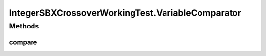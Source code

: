 .. java:import:: org.uma.jmetal.operator CrossoverOperator

.. java:import:: org.uma.jmetal.operator.impl.crossover IntegerSBXCrossover

.. java:import:: org.uma.jmetal.problem IntegerProblem

.. java:import:: org.uma.jmetal.problem.multiobjective NMMin

.. java:import:: org.uma.jmetal.solution IntegerSolution

.. java:import:: org.uma.jmetal.util JMetalException

.. java:import:: org.uma.jmetal.util.fileoutput SolutionListOutput

.. java:import:: org.uma.jmetal.util.fileoutput.impl DefaultFileOutputContext

IntegerSBXCrossoverWorkingTest.VariableComparator
=================================================

.. java:package:: org.uma.jmetal.workingTest
   :noindex:

.. java:type:: public static class VariableComparator implements Comparator<IntegerSolution>
   :outertype: IntegerSBXCrossoverWorkingTest

Methods
-------
compare
^^^^^^^

.. java:method:: @Override public int compare(IntegerSolution solution1, IntegerSolution solution2)
   :outertype: IntegerSBXCrossoverWorkingTest.VariableComparator

   Compares two solutions according to the first variable value

   :param solution1: Object representing the first \ ``Solution``\ .
   :param solution2: Object representing the second \ ``Solution``\ .
   :return: -1, or 0, or 1 if o1 is less than, equal, or greater than o2, respectively.

